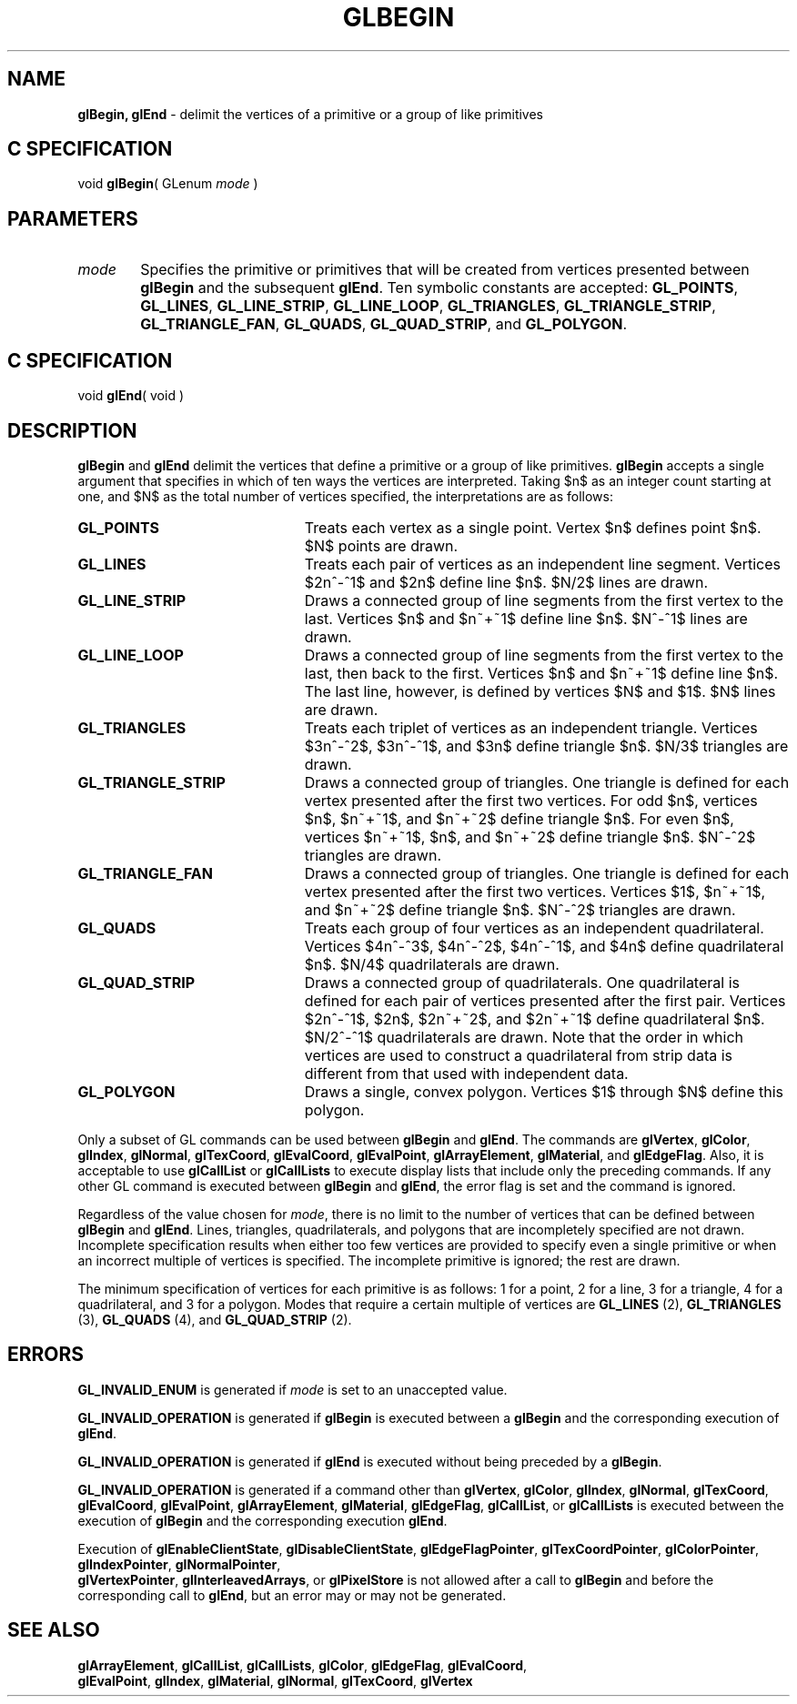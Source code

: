 '\" te  
'\"macro stdmacro
.ds Vn Version 1.2
.ds Dt 24 September 1999
.ds Re Release 1.2.1
.ds Dp May 22 14:44
.ds Dm 5 May 22 14:
.ds Xs 05437     8
.TH GLBEGIN 3G
.SH NAME
.B "glBegin, glEnd
\- delimit the vertices of a primitive or a group of like primitives

.SH C SPECIFICATION
void \f3glBegin\fP(
GLenum \fImode\fP )
.nf
.fi

.EQ
delim $$
.EN
.SH PARAMETERS
.TP \w'\f2mode\fP\ \ 'u 
\f2mode\fP
Specifies the primitive or primitives that will be created from vertices
presented between \%\f3glBegin\fP and the subsequent \%\f3glEnd\fP.
Ten symbolic constants are accepted:
\%\f3GL_POINTS\fP,
\%\f3GL_LINES\fP,
\%\f3GL_LINE_STRIP\fP,
\%\f3GL_LINE_LOOP\fP,
\%\f3GL_TRIANGLES\fP,
\%\f3GL_TRIANGLE_STRIP\fP,
\%\f3GL_TRIANGLE_FAN\fP,
\%\f3GL_QUADS\fP,
\%\f3GL_QUAD_STRIP\fP, and
\%\f3GL_POLYGON\fP.
.SH C SPECIFICATION
void \f3glEnd\fP( void )
.nf
.fi

.SH DESCRIPTION
\%\f3glBegin\fP and \%\f3glEnd\fP delimit the vertices that define a primitive or
a group of like primitives.
\%\f3glBegin\fP accepts a single argument that specifies in which of ten ways the
vertices are interpreted.
Taking $n$ as an integer count starting at one,
and $N$ as the total number of vertices specified,
the interpretations are as follows:
.TP 23
\%\f3GL_POINTS\fP
Treats each vertex as a single point.
Vertex $n$ defines point $n$.
$N$ points are drawn.
.TP
\%\f3GL_LINES\fP
Treats each pair of vertices as an independent line segment.
Vertices $2n^-^1$ and $2n$ define line $n$.
$N/2$ lines are drawn.
.TP
\%\f3GL_LINE_STRIP\fP
Draws a connected group of line segments from the first vertex
to the last.
Vertices $n$ and $n~+~1$ define line $n$.
$N^-^1$ lines are drawn.
.TP
\%\f3GL_LINE_LOOP\fP
Draws a connected group of line segments from the first vertex
to the last,
then back to the first.
Vertices $n$ and $n~+~1$ define line $n$.
The last line, however, is defined by vertices $N$ and $1$.
$N$ lines are drawn.
.TP
\%\f3GL_TRIANGLES\fP
Treats each triplet of vertices as an independent triangle.
Vertices $3n^-^2$, $3n^-^1$, and $3n$ define triangle $n$.
$N/3$ triangles are drawn.
.BP
.TP
\%\f3GL_TRIANGLE_STRIP\fP
Draws a connected group of triangles.  One triangle is defined for each
vertex presented after the first two vertices.  For odd $n$, vertices
$n$, $n~+~1$, and $n~+~2$ define triangle $n$.  For even $n$, vertices
$n~+~1$, $n$, and $n~+~2$ define triangle $n$.  $N^-^2$ triangles are
drawn.
.TP
\%\f3GL_TRIANGLE_FAN\fP
Draws a connected group of triangles.
One triangle is defined for each vertex presented after the first two vertices.
Vertices $1$,
$n~+~1$,
and $n~+~2$ define triangle $n$.
$N^-^2$ triangles are drawn.
.TP
\%\f3GL_QUADS\fP
Treats each group of four vertices as an independent quadrilateral.
Vertices $4n^-^3$, $4n^-^2$, $4n^-^1$, and $4n$
define quadrilateral $n$.
$N/4$ quadrilaterals are drawn.
.TP
\%\f3GL_QUAD_STRIP\fP
Draws a connected group of quadrilaterals.
One quadrilateral is defined for each pair of vertices presented
after the first pair.
Vertices $2n^-^1$, $2n$, $2n~+~2$, and $2n~+~1$ define quadrilateral $n$.
$N/2^-^1$ quadrilaterals are drawn.
Note that the order in which vertices are used to construct a quadrilateral
from strip data is different from that used with independent data.
.TP
\%\f3GL_POLYGON\fP
Draws a single,
convex polygon.
Vertices $1$ through $N$ define this polygon.
.P
Only a subset of GL commands can be used between \%\f3glBegin\fP and \%\f3glEnd\fP.
The commands are
\%\f3glVertex\fP,
\%\f3glColor\fP,
\%\f3glIndex\fP,
\%\f3glNormal\fP,
\%\f3glTexCoord\fP,
\%\f3glEvalCoord\fP,
\%\f3glEvalPoint\fP,
\%\f3glArrayElement\fP,
\%\f3glMaterial\fP, and
\%\f3glEdgeFlag\fP.
Also,
it is acceptable to use
\%\f3glCallList\fP or
\%\f3glCallLists\fP to execute
display lists that include only the preceding commands.
If any other GL command is executed between \%\f3glBegin\fP and \%\f3glEnd\fP,
the error flag is set and the command is ignored.
.P
Regardless of the value chosen for \f2mode\fP,
there is no limit to the number of vertices that can be defined
between \%\f3glBegin\fP and \%\f3glEnd\fP.
Lines,
triangles,
quadrilaterals,
and polygons that are incompletely specified are not drawn.
Incomplete specification results when either too few vertices are
provided to specify even a single primitive or when an incorrect multiple 
of vertices is specified. The incomplete primitive is ignored; the rest are drawn.
.P
The minimum specification of vertices
for each primitive is as follows:
1 for a point,
2 for a line,
3 for a triangle,
4 for a quadrilateral,
and 3 for a polygon.
Modes that require a certain multiple of vertices are
\%\f3GL_LINES\fP (2),
\%\f3GL_TRIANGLES\fP (3),
\%\f3GL_QUADS\fP (4),
and \%\f3GL_QUAD_STRIP\fP (2).
.SH ERRORS
\%\f3GL_INVALID_ENUM\fP is generated if \f2mode\fP is set to an unaccepted value.
.P
\%\f3GL_INVALID_OPERATION\fP is generated if \%\f3glBegin\fP is executed between a 
\%\f3glBegin\fP
and the corresponding execution of \%\f3glEnd\fP.
.P
\%\f3GL_INVALID_OPERATION\fP is generated if \%\f3glEnd\fP is executed without being
preceded by a \%\f3glBegin\fP.
.P
\%\f3GL_INVALID_OPERATION\fP is generated if a command other than
\%\f3glVertex\fP,
\%\f3glColor\fP,
\%\f3glIndex\fP,
\%\f3glNormal\fP,
\%\f3glTexCoord\fP,
\%\f3glEvalCoord\fP,
\%\f3glEvalPoint\fP,
\%\f3glArrayElement\fP,
\%\f3glMaterial\fP,
\%\f3glEdgeFlag\fP,
\%\f3glCallList\fP, or
\%\f3glCallLists\fP is executed between
the execution of \%\f3glBegin\fP and the corresponding
execution \%\f3glEnd\fP.
.P
Execution of 
\%\f3glEnableClientState\fP,
\%\f3glDisableClientState\fP,
\%\f3glEdgeFlagPointer\fP,
\%\f3glTexCoordPointer\fP,
\%\f3glColorPointer\fP,
\%\f3glIndexPointer\fP,
\%\f3glNormalPointer\fP,
.br
\%\f3glVertexPointer\fP,
\%\f3glInterleavedArrays\fP, or
\%\f3glPixelStore\fP is not allowed after a call to \%\f3glBegin\fP and before
the corresponding call to \%\f3glEnd\fP,
but an error may or may not be generated.
.SH SEE ALSO
\%\f3glArrayElement\fP,
\%\f3glCallList\fP,
\%\f3glCallLists\fP,
\%\f3glColor\fP,
\%\f3glEdgeFlag\fP,
\%\f3glEvalCoord\fP,
.br
\%\f3glEvalPoint\fP,
\%\f3glIndex\fP,
\%\f3glMaterial\fP,
\%\f3glNormal\fP,
\%\f3glTexCoord\fP,
\%\f3glVertex\fP



